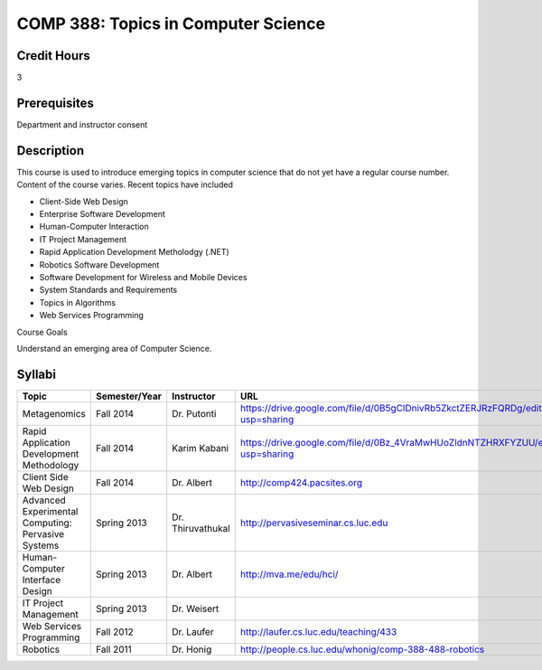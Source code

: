 COMP 388: Topics in Computer Science
====================================

Credit Hours
-----------------------

3

Prerequisites
------------------------------

Department and instructor consent

Description
--------------------

This course is used to introduce emerging topics in computer science
that do not yet have a regular course number. Content of the course
varies. Recent topics have included

-  Client-Side Web Design
-  Enterprise Software Development
-  Human-Computer Interaction
-  IT Project Management
-  Rapid Application Development Metholodgy (.NET)
-  Robotics Software Development
-  Software Development for Wireless and Mobile Devices
-  System Standards and Requirements
-  Topics in Algorithms
-  Web Services Programming

Course Goals

Understand an emerging area of Computer Science.


Syllabi
----------------------

.. csv-table:: 
   	:header: "Topic", "Semester/Year", "Instructor", "URL"
   	:widths: 60, 15, 25, 60

	"Metagenomics", "Fall 2014", "Dr. Putonti", "https://drive.google.com/file/d/0B5gClDnivRb5ZkctZERJRzFQRDg/edit?usp=sharing"
	"Rapid Application Development Methodology", "Fall 2014", "Karim Kabani", "https://drive.google.com/file/d/0Bz_4VraMwHUoZldnNTZHRXFYZUU/edit?usp=sharing"	
	"Client Side Web Design", "Fall 2014", "Dr. Albert", "http://comp424.pacsites.org"	
	"Advanced Experimental Computing: Pervasive Systems", "Spring 2013", "Dr. Thiruvathukal", "http://pervasiveseminar.cs.luc.edu"
	"Human-Computer Interface Design", "Spring 2013", "Dr. Albert", "http://mva.me/edu/hci/"
	"IT Project Management", "Spring 2013", "Dr. Weisert", ""
	"Web Services Programming", "Fall 2012", "Dr. Laufer", "http://laufer.cs.luc.edu/teaching/433"
	"Robotics", "Fall 2011", "Dr. Honig", "http://people.cs.luc.edu/whonig/comp-388-488-robotics"
